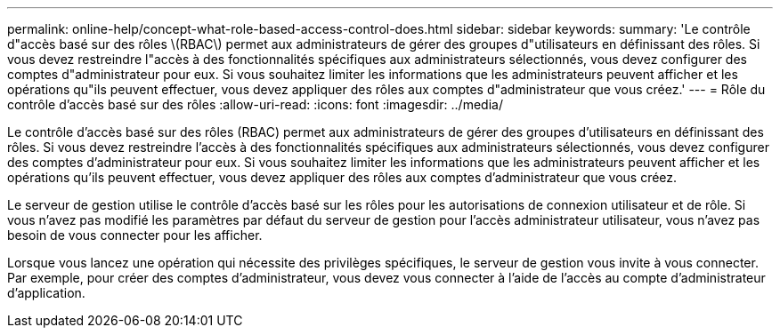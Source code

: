 ---
permalink: online-help/concept-what-role-based-access-control-does.html 
sidebar: sidebar 
keywords:  
summary: 'Le contrôle d"accès basé sur des rôles \(RBAC\) permet aux administrateurs de gérer des groupes d"utilisateurs en définissant des rôles. Si vous devez restreindre l"accès à des fonctionnalités spécifiques aux administrateurs sélectionnés, vous devez configurer des comptes d"administrateur pour eux. Si vous souhaitez limiter les informations que les administrateurs peuvent afficher et les opérations qu"ils peuvent effectuer, vous devez appliquer des rôles aux comptes d"administrateur que vous créez.' 
---
= Rôle du contrôle d'accès basé sur des rôles
:allow-uri-read: 
:icons: font
:imagesdir: ../media/


[role="lead"]
Le contrôle d'accès basé sur des rôles (RBAC) permet aux administrateurs de gérer des groupes d'utilisateurs en définissant des rôles. Si vous devez restreindre l'accès à des fonctionnalités spécifiques aux administrateurs sélectionnés, vous devez configurer des comptes d'administrateur pour eux. Si vous souhaitez limiter les informations que les administrateurs peuvent afficher et les opérations qu'ils peuvent effectuer, vous devez appliquer des rôles aux comptes d'administrateur que vous créez.

Le serveur de gestion utilise le contrôle d'accès basé sur les rôles pour les autorisations de connexion utilisateur et de rôle. Si vous n'avez pas modifié les paramètres par défaut du serveur de gestion pour l'accès administrateur utilisateur, vous n'avez pas besoin de vous connecter pour les afficher.

Lorsque vous lancez une opération qui nécessite des privilèges spécifiques, le serveur de gestion vous invite à vous connecter. Par exemple, pour créer des comptes d'administrateur, vous devez vous connecter à l'aide de l'accès au compte d'administrateur d'application.
